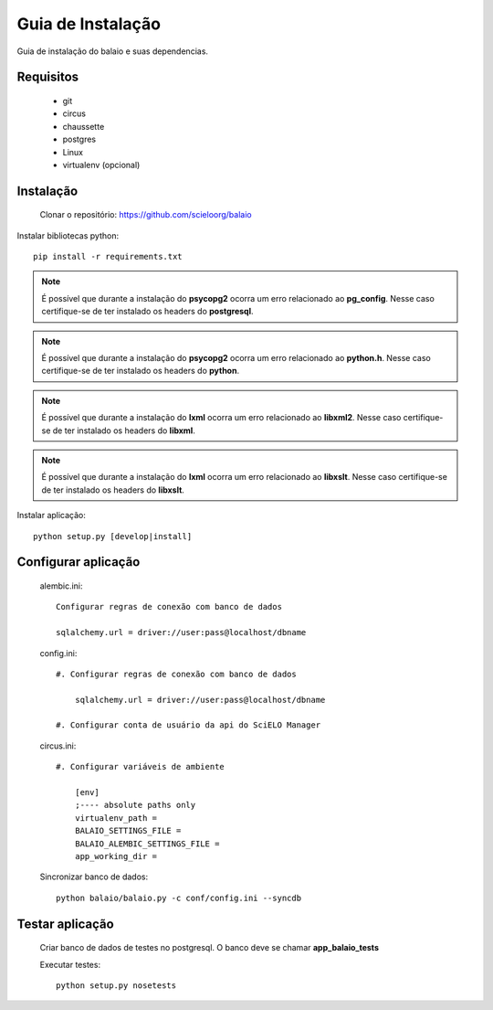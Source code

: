 Guia de Instalação
==================

Guia de instalação do balaio e suas dependencias.

Requisitos
----------

    * git
    * circus
    * chaussette
    * postgres
    * Linux
    * virtualenv (opcional)


Instalação
----------

    Clonar o repositório: https://github.com/scieloorg/balaio

Instalar bibliotecas python::

    pip install -r requirements.txt

.. note::
    
    É possível que durante a instalação do **psycopg2** ocorra um erro relacionado ao **pg_config**. Nesse caso certifique-se de ter instalado os headers do **postgresql**.

.. note::
    
    É possível que durante a instalação do **psycopg2** ocorra um erro relacionado ao **python.h**. Nesse caso certifique-se de ter instalado os headers do **python**.

.. note::
    
    É possível que durante a instalação do **lxml** ocorra um erro relacionado ao **libxml2**. Nesse caso certifique-se de ter instalado os headers do **libxml**.

.. note::
    
    É possível que durante a instalação do **lxml** ocorra um erro relacionado ao **libxslt**. Nesse caso certifique-se de ter instalado os headers do **libxslt**.

Instalar aplicação::

    python setup.py [develop|install]

Configurar aplicação
--------------------

    alembic.ini::

        Configurar regras de conexão com banco de dados

        sqlalchemy.url = driver://user:pass@localhost/dbname

    config.ini::

        #. Configurar regras de conexão com banco de dados

            sqlalchemy.url = driver://user:pass@localhost/dbname

        #. Configurar conta de usuário da api do SciELO Manager

    circus.ini::

        #. Configurar variáveis de ambiente

            [env]
            ;---- absolute paths only
            virtualenv_path = 
            BALAIO_SETTINGS_FILE = 
            BALAIO_ALEMBIC_SETTINGS_FILE = 
            app_working_dir = 

    Sincronizar banco de dados::

        python balaio/balaio.py -c conf/config.ini --syncdb


Testar aplicação
----------------

    Criar banco de dados de testes no postgresql. O banco deve se chamar **app_balaio_tests**

    Executar testes::
    
        python setup.py nosetests


